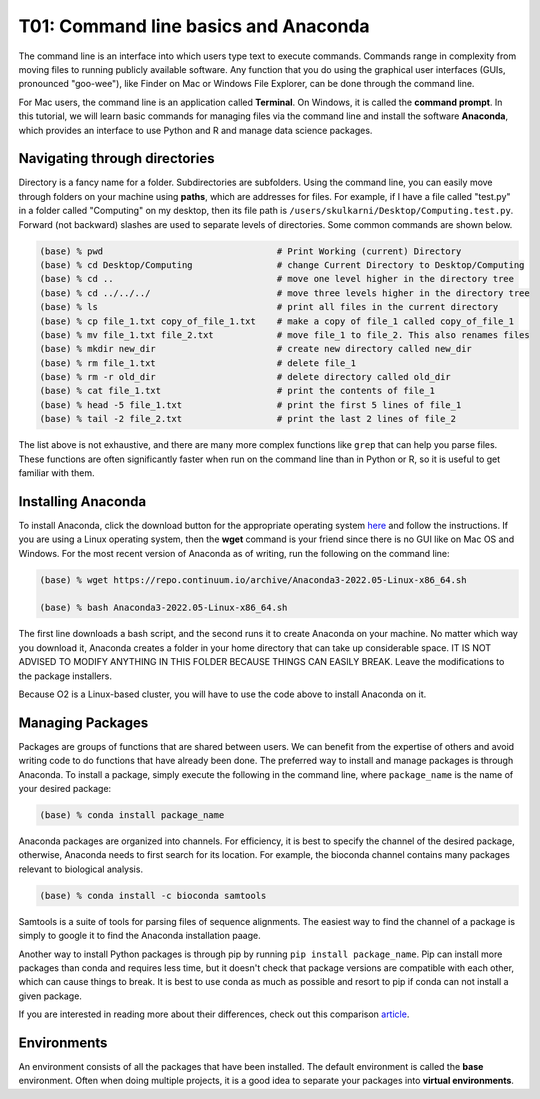 T01: Command line basics and Anaconda
=====

The command line is an interface into which users type text to execute commands. Commands range in complexity from moving files to running publicly available software. Any function that you do using the graphical user interfaces (GUIs, pronounced "goo-wee"), like Finder on Mac or Windows File Explorer, can be done through the command line.  

For Mac users, the command line is an application called **Terminal**. On Windows, it is called the **command prompt**. In this tutorial, we will learn basic commands for managing files via the command line and install the software **Anaconda**, which provides an interface to use Python and R and manage data science packages.


Navigating through directories
----------------

Directory is a fancy name for a folder. Subdirectories are subfolders. Using the command line, you can easily move through folders on your machine using **paths**, which are addresses for files. For example, if I have a file called "test.py" in a folder called "Computing" on my desktop, then its file path is ``/users/skulkarni/Desktop/Computing.test.py``. Forward (not backward) slashes are used to separate levels of directories. Some common commands are shown below.

.. code-block:: console

   (base) % pwd                                 # Print Working (current) Directory
   (base) % cd Desktop/Computing                # change Current Directory to Desktop/Computing
   (base) % cd ..                               # move one level higher in the directory tree
   (base) % cd ../../../                        # move three levels higher in the directory tree
   (base) % ls                                  # print all files in the current directory
   (base) % cp file_1.txt copy_of_file_1.txt    # make a copy of file_1 called copy_of_file_1
   (base) % mv file_1.txt file_2.txt            # move file_1 to file_2. This also renames files
   (base) % mkdir new_dir                       # create new directory called new_dir
   (base) % rm file_1.txt                       # delete file_1
   (base) % rm -r old_dir                       # delete directory called old_dir
   (base) % cat file_1.txt                      # print the contents of file_1
   (base) % head -5 file_1.txt                  # print the first 5 lines of file_1
   (base) % tail -2 file_2.txt                  # print the last 2 lines of file_2
   
The list above is not exhaustive, and there are many more complex functions like ``grep`` that can help you parse files. These functions are often significantly faster when run on the command line than in Python or R, so it is useful to get familiar with them.

Installing Anaconda
----------------

To install Anaconda, click the download button for the appropriate operating system `here <https://www.anaconda.com/products/distribution>`_ and follow the instructions. If you are using a Linux operating system, then the **wget** command is your friend since there is no GUI like on Mac OS and Windows. For the most recent version of Anaconda as of writing, run the following on the command line:

.. code-block:: console

   (base) % wget https://repo.continuum.io/archive/Anaconda3-2022.05-Linux-x86_64.sh
   
   (base) % bash Anaconda3-2022.05-Linux-x86_64.sh 
   
The first line downloads a bash script, and the second runs it to create Anaconda on your machine. No matter which way you download it, Anaconda creates a folder in your home directory that can take up considerable space. IT IS NOT ADVISED TO MODIFY ANYTHING IN THIS FOLDER BECAUSE THINGS CAN EASILY BREAK. Leave the modifications to the package installers.

Because O2 is a Linux-based cluster, you will have to use the code above to install Anaconda on it.

Managing Packages
----------------

Packages are groups of functions that are shared between users. We can benefit from the expertise of others and avoid writing code to do functions that have already been done. The preferred way to install and manage packages is through Anaconda. To install a package, simply execute the following in the command line, where ``package_name`` is the name of your desired package:

.. code-block:: console

   (base) % conda install package_name
   
Anaconda packages are organized into channels. For efficiency, it is best to specify the channel of the desired package, otherwise, Anaconda needs to first search for its location. For example, the bioconda channel contains many packages relevant to biological analysis.

.. code-block:: console

   (base) % conda install -c bioconda samtools
   
Samtools is a suite of tools for parsing files of sequence alignments. The easiest way to find the channel of a package is simply to google it to find the Anaconda installation paage. 

Another way to install Python packages is through pip by running ``pip install package_name``. Pip can install more packages than conda and requires less time, but it doesn't check that package versions are compatible with each other, which can cause things to break. It is best to use conda as much as possible and resort to pip if conda can not install a given package.

If you are interested in reading more about their differences, check out this comparison `article <https://www.anaconda.com/blog/understanding-conda-and-pip>`_.


Environments
----------------

An environment consists of all the packages that have been installed. The default environment is called the **base** environment. Often when doing multiple projects, it is a good idea to separate your packages into **virtual environments**.
